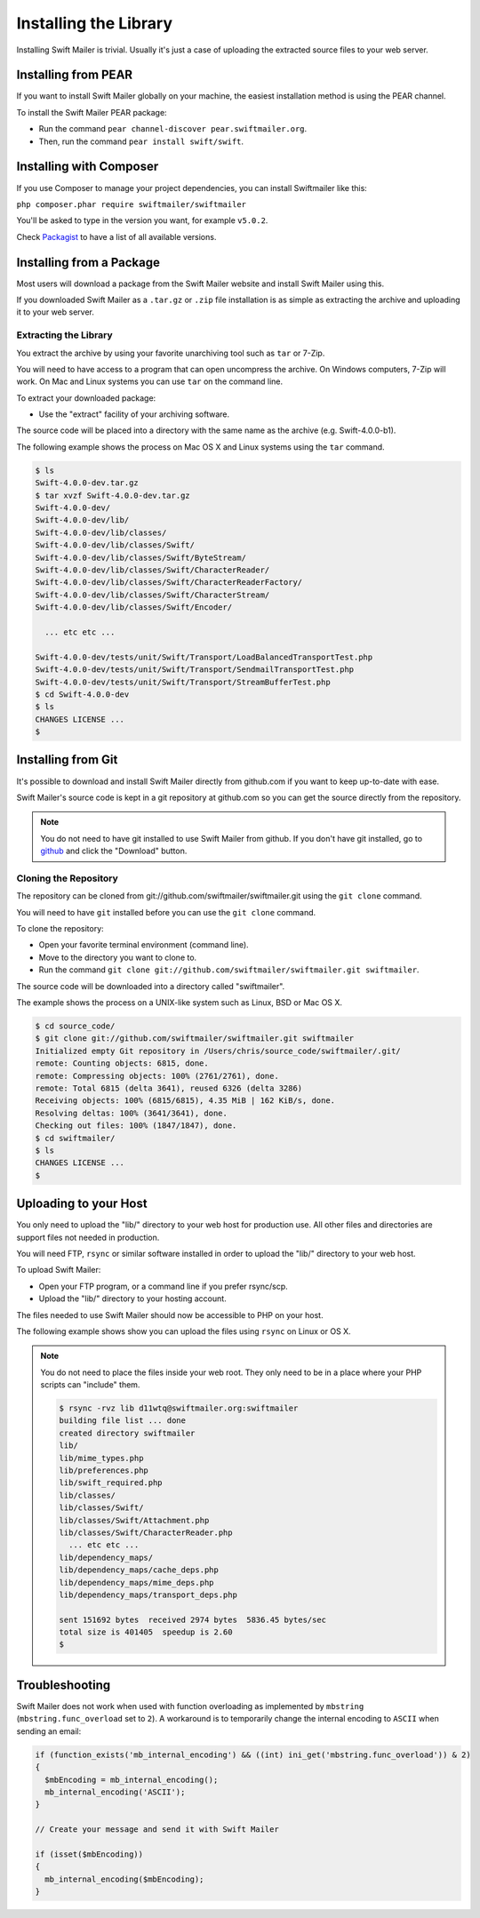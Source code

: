 Installing the Library
======================

Installing Swift Mailer is trivial. Usually it's just a case of uploading the
extracted source files to your web server.

Installing from PEAR
--------------------

If you want to install Swift Mailer globally on your machine, the easiest
installation method is using the PEAR channel.

To install the Swift Mailer PEAR package:

* Run the command ``pear channel-discover pear.swiftmailer.org``.

* Then, run the command ``pear install swift/swift``.


Installing with Composer
------------------------

If you use Composer to manage your project dependencies, you can install Swiftmailer like this:

``php composer.phar require swiftmailer/swiftmailer``

You'll be asked to type in the version you want, for example ``v5.0.2``.

Check `Packagist`_ to have a list of all available versions.

.. _`Packagist`: https://packagist.org/packages/swiftmailer/swiftmailer

Installing from a Package
-------------------------

Most users will download a package from the Swift Mailer website and install
Swift Mailer using this.

If you downloaded Swift Mailer as a ``.tar.gz`` or
``.zip`` file installation is as simple as extracting the archive
and uploading it to your web server.

Extracting the Library
~~~~~~~~~~~~~~~~~~~~~~

You extract the archive by using your favorite unarchiving tool such as
``tar`` or 7-Zip.

You will need to have access to a program that can open uncompress the
archive. On Windows computers, 7-Zip will work. On Mac and Linux systems you
can use ``tar`` on the command line.

To extract your downloaded package:

* Use the "extract" facility of your archiving software.

The source code will be placed into a directory with the same name as the
archive (e.g. Swift-4.0.0-b1).

The following example shows the process on Mac OS X and Linux systems using
the ``tar`` command.

.. code-block:: bash

    $ ls
    Swift-4.0.0-dev.tar.gz
    $ tar xvzf Swift-4.0.0-dev.tar.gz 
    Swift-4.0.0-dev/
    Swift-4.0.0-dev/lib/
    Swift-4.0.0-dev/lib/classes/
    Swift-4.0.0-dev/lib/classes/Swift/
    Swift-4.0.0-dev/lib/classes/Swift/ByteStream/
    Swift-4.0.0-dev/lib/classes/Swift/CharacterReader/
    Swift-4.0.0-dev/lib/classes/Swift/CharacterReaderFactory/
    Swift-4.0.0-dev/lib/classes/Swift/CharacterStream/
    Swift-4.0.0-dev/lib/classes/Swift/Encoder/

      ... etc etc ...

    Swift-4.0.0-dev/tests/unit/Swift/Transport/LoadBalancedTransportTest.php
    Swift-4.0.0-dev/tests/unit/Swift/Transport/SendmailTransportTest.php
    Swift-4.0.0-dev/tests/unit/Swift/Transport/StreamBufferTest.php
    $ cd Swift-4.0.0-dev
    $ ls
    CHANGES LICENSE ...
    $

Installing from Git
-------------------

It's possible to download and install Swift Mailer directly from github.com if
you want to keep up-to-date with ease.

Swift Mailer's source code is kept in a git repository at github.com so you
can get the source directly from the repository.

.. note::

    You do not need to have git installed to use Swift Mailer from github. If
    you don't have git installed, go to `github`_ and click the "Download"
    button.

Cloning the Repository
~~~~~~~~~~~~~~~~~~~~~~

The repository can be cloned from git://github.com/swiftmailer/swiftmailer.git
using the ``git clone`` command.

You will need to have ``git`` installed before you can use the
``git clone`` command.

To clone the repository:

* Open your favorite terminal environment (command line).

* Move to the directory you want to clone to.

* Run the command ``git clone git://github.com/swiftmailer/swiftmailer.git
  swiftmailer``.

The source code will be downloaded into a directory called "swiftmailer".

The example shows the process on a UNIX-like system such as Linux, BSD or Mac
OS X.

.. code-block:: bash

    $ cd source_code/
    $ git clone git://github.com/swiftmailer/swiftmailer.git swiftmailer
    Initialized empty Git repository in /Users/chris/source_code/swiftmailer/.git/
    remote: Counting objects: 6815, done.
    remote: Compressing objects: 100% (2761/2761), done.
    remote: Total 6815 (delta 3641), reused 6326 (delta 3286)
    Receiving objects: 100% (6815/6815), 4.35 MiB | 162 KiB/s, done.
    Resolving deltas: 100% (3641/3641), done.
    Checking out files: 100% (1847/1847), done.
    $ cd swiftmailer/
    $ ls
    CHANGES LICENSE ...
    $

Uploading to your Host
----------------------

You only need to upload the "lib/" directory to your web host for production
use. All other files and directories are support files not needed in
production.

You will need FTP, ``rsync`` or similar software installed in order to upload 
the "lib/" directory to your web host.

To upload Swift Mailer:

* Open your FTP program, or a command line if you prefer rsync/scp.

* Upload the "lib/" directory to your hosting account.

The files needed to use Swift Mailer should now be accessible to PHP on your
host.

The following example shows show you can upload the files using
``rsync`` on Linux or OS X.

.. note::

    You do not need to place the files inside your web root. They only need to 
    be in a place where your PHP scripts can "include" them.

    .. code-block:: bash

        $ rsync -rvz lib d11wtq@swiftmailer.org:swiftmailer
        building file list ... done
        created directory swiftmailer
        lib/
        lib/mime_types.php
        lib/preferences.php
        lib/swift_required.php
        lib/classes/
        lib/classes/Swift/
        lib/classes/Swift/Attachment.php
        lib/classes/Swift/CharacterReader.php
          ... etc etc ...
        lib/dependency_maps/
        lib/dependency_maps/cache_deps.php
        lib/dependency_maps/mime_deps.php
        lib/dependency_maps/transport_deps.php

        sent 151692 bytes  received 2974 bytes  5836.45 bytes/sec
        total size is 401405  speedup is 2.60
        $

.. _`github`: http://github.com/swiftmailer/swiftmailer

Troubleshooting
---------------

Swift Mailer does not work when used with function overloading as implemented
by ``mbstring`` (``mbstring.func_overload`` set to ``2``). A workaround is to
temporarily change the internal encoding to ``ASCII`` when sending an email:

.. code-block:: php

    if (function_exists('mb_internal_encoding') && ((int) ini_get('mbstring.func_overload')) & 2)
    {
      $mbEncoding = mb_internal_encoding();
      mb_internal_encoding('ASCII');
    }

    // Create your message and send it with Swift Mailer

    if (isset($mbEncoding))
    {
      mb_internal_encoding($mbEncoding);
    }
